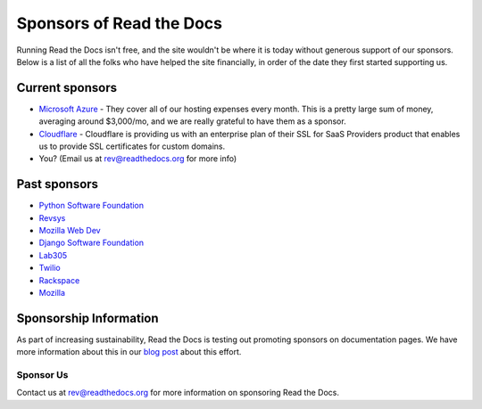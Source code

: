 Sponsors of Read the Docs
=========================

Running Read the Docs isn't free, and the site wouldn't be where it is today
without generous support of our sponsors. Below is a list of all the folks who
have helped the site financially, in order of the date they first started
supporting us.

Current sponsors
----------------

* `Microsoft Azure`_ - They cover all of our hosting expenses every month.  This is a pretty large sum of money, averaging around $3,000/mo, and we are really grateful to have them as a sponsor.
* `Cloudflare`_ - Cloudflare is providing us with an enterprise plan of their SSL for SaaS Providers product that enables us to provide SSL certificates for custom domains.
* You? (Email us at rev@readthedocs.org for more info)

Past sponsors
-------------

* `Python Software Foundation`_
* `Revsys`_
* `Mozilla Web Dev`_
* `Django Software Foundation`_
* `Lab305`_
* `Twilio`_
* `Rackspace`_
* `Mozilla`_

.. _Revsys: http://www.revsys.com/
.. _Python Software Foundation: http://python.org/psf/
.. _Mozilla Web Dev: http://blog.mozilla.com/webdev/
.. _Django Software Foundation: https://www.djangoproject.com/foundation/
.. _Lab305: http://www.lab305.com/
.. _Rackspace: http://www.rackspace.com/
.. _Mozilla: https://www.mozilla.org/en-US/
.. _Twilio: http://twilio.com/
.. _Cloudflare: https://www.cloudflare.com/
.. _Microsoft Azure: https://azure.microsoft.com/


Sponsorship Information
-----------------------

As part of increasing sustainability, 
Read the Docs is testing out promoting sponsors on documentation pages. 
We have more information about this in our `blog post <https://blog.readthedocs.com/ads-on-read-the-docs/>`_ about this effort.

Sponsor Us
~~~~~~~~~~

Contact us at rev@readthedocs.org for more information on sponsoring Read the Docs.
